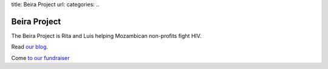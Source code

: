title: Beira Project
url: 
categories:
..

Beira Project
-------------

The Beira Project is Rita and Luis helping Mozambican non-profits fight HIV.

Read `our blog </blog>`__.

Come `to our fundraiser </fr>`__
